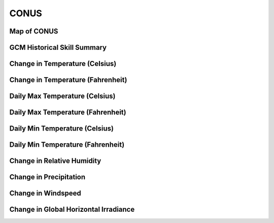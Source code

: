 #####
CONUS
#####


Map of CONUS
============

.. image:: ../_static/region_maps/map_conus.png

GCM Historical Skill Summary
============================

.. raw:: html
   :file: ../_static/skill_tables/skill_conus.html


Change in Temperature (Celsius)
===============================

.. raw:: html
   :file: ../_static/trend_plots/conus_t2m.html

Change in Temperature (Fahrenheit)
==================================

.. raw:: html
   :file: ../_static/trend_plots/conus_t2m_degf.html

Daily Max Temperature (Celsius)
===============================

.. raw:: html
   :file: ../_static/trend_plots/conus_t2m_max.html

Daily Max Temperature (Fahrenheit)
==================================

.. raw:: html
   :file: ../_static/trend_plots/conus_t2m_max_degf.html

Daily Min Temperature (Celsius)
===============================

.. raw:: html
   :file: ../_static/trend_plots/conus_t2m_min.html

Daily Min Temperature (Fahrenheit)
==================================

.. raw:: html
   :file: ../_static/trend_plots/conus_t2m_min_degf.html

Change in Relative Humidity
===========================

.. raw:: html
   :file: ../_static/trend_plots/conus_rh.html

Change in Precipitation
=======================

.. raw:: html
   :file: ../_static/trend_plots/conus_pr.html

Change in Windspeed
===================

.. raw:: html
   :file: ../_static/trend_plots/conus_ws100m.html

Change in Global Horizontal Irradiance
======================================

.. raw:: html
   :file: ../_static/trend_plots/conus_ghi.html
